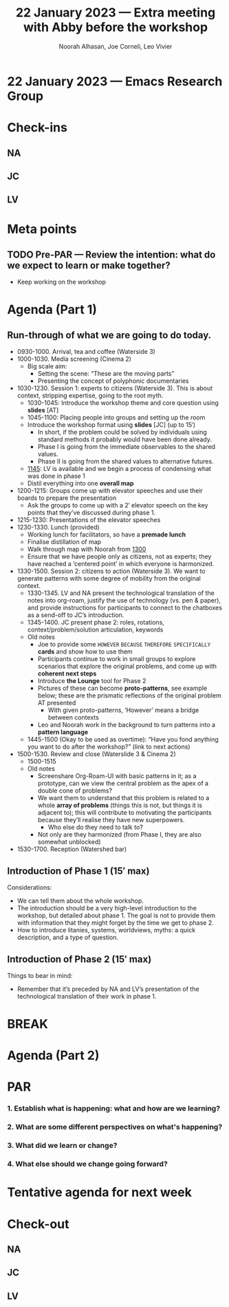 :PROPERTIES:
:ID:       76cf8572-ac39-4e98-976b-923e695d2469
:END:
#+TITLE: 22 January 2023 — Extra meeting with Abby before the workshop
#+Author: Noorah Alhasan, Joe Corneli, Leo Vivier
#+roam_tag: HI
#+FIRN_UNDER: erg
# Uncomment these lines and adjust the date to match
#+FIRN_LAYOUT: erg-update
#+DATE_CREATED: <2023-01-22 Sun>

* 22 January 2023  — Emacs Research Group


* Check-ins
:PROPERTIES:
:Effort:   0:15
:END:

** NA

** JC

** LV


* Meta points

** TODO Pre-PAR — Review the intention: what do we expect to learn or make together?
- Keep working on the workshop


* Agenda (Part 1)
:PROPERTIES:
:Effort:   0:20
:END:

** Run-through of what we are going to do today.
- 09﻿30-1000. Arrival, tea and coffee (Waterside 3)
- 1﻿000-1030. Media screening (Cinema 2)
  - Big scale aim:
    - Setting the scene: “These are the moving parts”
    - Presenting the concept of polyphonic documentaries
- 1﻿030-1230. Session 1: experts to citizens (Waterside 3).  This is about context, stripping expertise, going to the root myth.
  - 1030-1045: Introduce the workshop theme and core question using *slides* [AT]
  - 1045-1100: Placing people into groups and setting up the room
  - Introduce the workshop format using *slides* [JC] (up to 15′)
    - In short, if the problem could be solved by individuals using standard methods it probably would have been done already.
    - Phase I is going from the immediate observables to the shared values.
    - Phase II is going from the shared values to alternative futures.
  - _1145_: LV is available and we begin a process of condensing what was done in phase 1
  - Distil everything into one *overall map*
- 1200-1215: Groups come up with elevator speeches and use their boards to prepare the presentation
  - Ask the groups to come up with a 2′ elevator speech on the key points that they’ve discussed during phase 1.
- 1215-1230: Presentations of the elevator speeches
- 1﻿230-1330. Lunch (provided)
  - Working lunch for facilitators, so have a *premade lunch*
  - Finalise distillation of map
  - Walk through map with Noorah from _1300_
  - Ensure that we have people only as citizens, not as experts; they have reached a ‘centered point’ in which everyone is harmonized.
- 1﻿330-1500. Session 2: citizens to action (Waterside 3).  We want to generate patterns with some degree of mobility from the original context.
  - 1330-1345. LV and NA present the technological translation of the notes into org-roam, justify the use of technology (vs. pen & paper), and provide instructions for participants to connect to the chatboxes as a send-off to JC’s introduction.
  - 1345-1400. JC present phase 2: roles, rotations, context/problem/solution articulation, keywords
  - Old notes
    - Joe to provide some =HOWEVER= =BECAUSE= =THEREFORE= =SPECIFICALLY= *cards* and show how to use them
    - Participants continue to work in small groups to explore scenarios that explore the original problems, and come up with *coherent next steps*
    - Introduce *the Lounge* tool for Phase 2
    - Pictures of these can become *proto-patterns*, see example below; these are the prismatic reflections of the original problem AT presented
      - With given proto-patterns, ‘However’ means a bridge between contexts
    - Leo and Noorah work in the background to turn patterns into a *pattern language*
  - 1445-1500 (Okay to be used as overtime): “Have you fond anything you want to do after the workshop?” (link to next actions)
- 1﻿500-1530. Review and close (Waterslide 3 & Cinema 2)
  - 1500-1515
  - Old notes
    - Screenshare Org-Roam-UI with basic patterns in it; as a prototype, can we view the central problem as the apex of a double cone of problems?
    - We want them to understand that this problem is related to a whole *array of problems* (things this is not, but things it is adjacent to); this will contribute to motivating the participants because they’ll realise they have new superpowers.
      - Who else do they need to talk to?
    - Not only are they harmonized (from Phase I, they are also somewhat unblocked)
- 1﻿530-1700. Reception (Watershed bar)

** 

** Introduction of Phase 1 (15′ max)
Considerations:
- We can tell them about the whole workshop.
- The introduction should be a very high-level introduction to the workshop, but detailed about phase 1.  The goal is not to provide them with information that they might forget by the time we get to phase 2.
- How to introduce litanies, systems, worldviews, myths: a quick description, and a type of question.

** Introduction of Phase 2 (15′ max)
Things to bear in mind:
- Remember that it’s preceded by NA and LV’s presentation of the technological translation of their work in phase 1.

* BREAK                                                                 
:PROPERTIES:
:Effort:   0:05
:END:

* Agenda (Part 2)                                                                
:PROPERTIES:
:Effort:   0:20
:END:

* PAR                                                                   
:PROPERTIES:
:Effort:   0:10
:END:


*** 1. Establish what is happening: what and how are we learning?

*** 2. What are some different perspectives on what's happening?

*** 3. What did we learn or change?

*** 4. What else should we change going forward?


* Tentative agenda for next week


* Check-out                                                              
:PROPERTIES:
:Effort:   0:05
:END:

** NA

** JC

** LV
